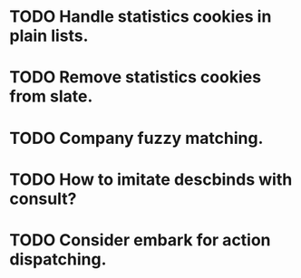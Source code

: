* TODO Handle statistics cookies in plain lists.
* TODO Remove statistics cookies from slate.
* TODO Company fuzzy matching.
* TODO How to imitate descbinds with consult?
* TODO Consider embark for action dispatching.
